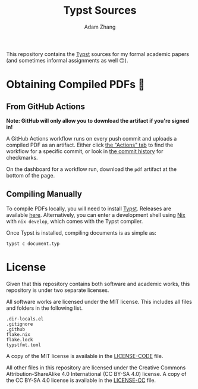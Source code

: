 #+title: Typst Sources
#+author: Adam Zhang

This repository contains the [[https://typst.app][Typst]] sources for my formal academic papers (and sometimes informal assignments as well 🙃).

* Obtaining Compiled PDFs 📄
** From GitHub Actions
*Note: GitHub will only allow you to download the artifact if you're signed in!*

A GitHub Actions workflow runs on every push commit and uploads a compiled PDF as an artifact. Either click [[https://github.com/adam-zhang-lcps/papers/actions][the "Actions" tab]] to find the workflow for a specific commit, or look in [[https://github.com/adam-zhang-lcps/papers/commits/main][the commit history]] for checkmarks.

On the dashboard for a workflow run, download the =pdf= artifact at the bottom of the page.

[[file:docs/actions.png]]
[[file:docs/download.png]]

** Compiling Manually
To compile PDFs locally, you will need to install [[https://typst.app][Typst]]. Releases are available [[https://github.com/typst/typst/releases][here]]. Alternatively, you can enter a development shell using [[https://nixos.org][Nix]] with ~nix develop~, which comes with the Typst compiler.

Once Typst is installed, compiling documents is as simple as:
#+begin_src shell
typst c document.typ
#+end_src

* License
Given that this repository contains both software and academic works, this repository is under two separate licenses.

All software works are licensed under the MIT license. This includes all files and folders in the following list.
#+begin_example
.dir-locals.el
.gitignore
.github
flake.nix
flake.lock
typstfmt.toml
#+end_example

A copy of the MIT license is available in the [[./LICENSE-CODE][LICENSE-CODE]] file.

All other files in this repository are licensed under the Creative Commons Attribution-ShareAlike 4.0 International (CC BY-SA 4.0) license. A copy of the CC BY-SA 4.0 license is available in the [[./LICENSE-CC][LICENSE-CC]] file.
